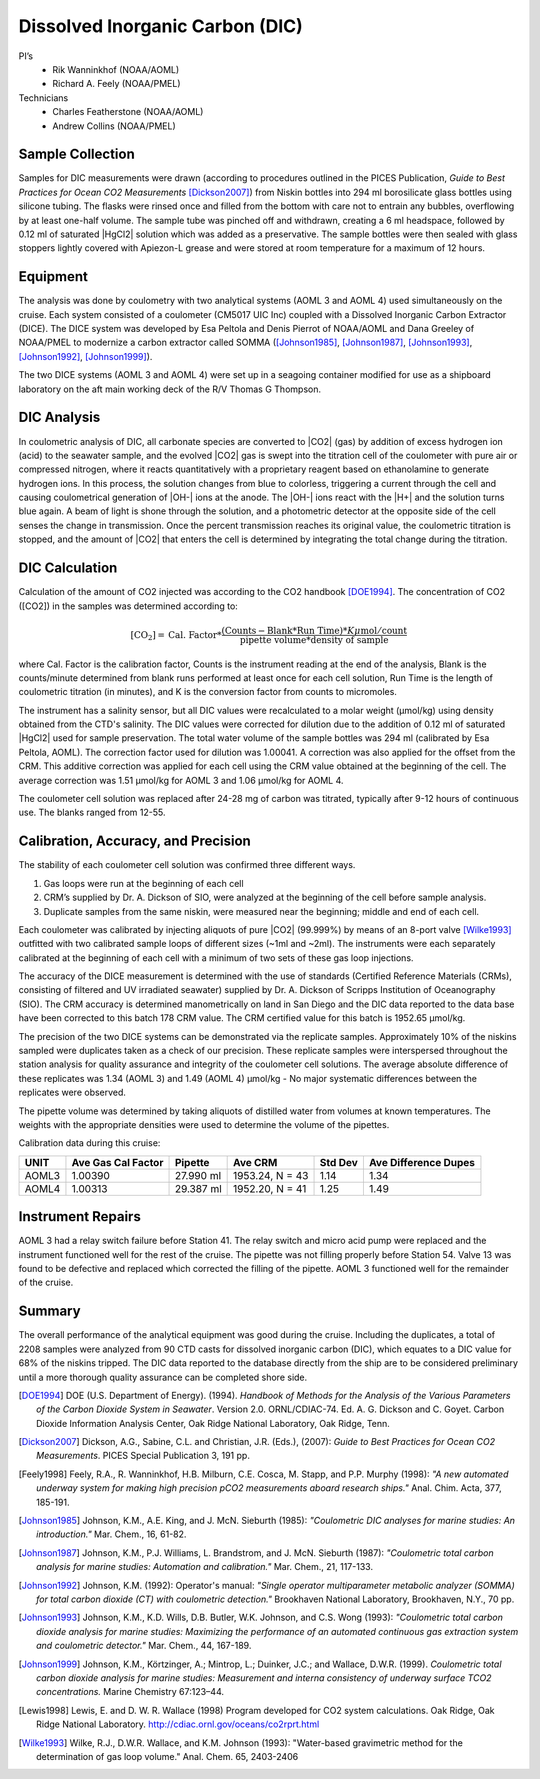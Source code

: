 Dissolved Inorganic Carbon (DIC)
================================

PI’s
  * Rik Wanninkhof (NOAA/AOML)
  * Richard A. Feely (NOAA/PMEL)
Technicians
  * Charles Featherstone (NOAA/AOML)
  * Andrew Collins (NOAA/PMEL)


Sample Collection
-----------------
Samples for DIC measurements were drawn (according to procedures outlined in the PICES Publication, *Guide to Best Practices for Ocean CO2 Measurements* [Dickson2007]_) from Niskin bottles into 294 ml borosilicate glass bottles using silicone tubing.
The flasks were rinsed once and filled from the bottom with care not to entrain any bubbles, overflowing by at least one-half volume.
The sample tube was pinched off and withdrawn, creating a 6 ml headspace, followed by 0.12 ml of saturated |HgCl2| solution which was added as a preservative.
The sample bottles were then sealed with glass stoppers lightly covered with Apiezon-L grease and were stored at room temperature for a maximum of 12 hours.


Equipment
---------
The analysis was done by coulometry with two analytical systems (AOML 3 and AOML 4) used simultaneously on the cruise.
Each system consisted of a coulometer (CM5017 UIC Inc) coupled with a Dissolved Inorganic Carbon Extractor (DICE).
The DICE system was developed by Esa Peltola and Denis Pierrot of NOAA/AOML and Dana Greeley of NOAA/PMEL to modernize a carbon extractor called SOMMA ([Johnson1985]_, [Johnson1987]_, [Johnson1993]_, [Johnson1992]_, [Johnson1999]_).

The two DICE systems (AOML 3 and AOML 4) were set up in a seagoing container modified for use as a shipboard laboratory on the aft main working deck of the R/V Thomas G Thompson.

DIC Analysis
------------
In coulometric analysis of DIC, all carbonate species are converted to |CO2| (gas) by addition of excess hydrogen ion (acid) to the seawater sample, and the evolved |CO2| gas is swept into the titration cell of the coulometer with pure air or compressed nitrogen, where it reacts quantitatively with a proprietary reagent based on ethanolamine to generate hydrogen ions.
In this process, the solution changes from blue to colorless, triggering a current through the cell and causing coulometrical generation of |OH-| ions at the anode.
The |OH-| ions react with the |H+| and the solution turns blue again.
A beam of light is shone through the solution, and a photometric detector at the opposite side of the cell senses the change in transmission.
Once the percent transmission reaches its original value, the coulometric titration is stopped, and the amount of |CO2| that enters the cell is determined by integrating the total change during the titration.

DIC Calculation
---------------
Calculation of the amount of CO2 injected was according to the CO2 handbook [DOE1994]_.
The concentration of CO2 ([CO2]) in the samples was determined according to:

.. math::

  [\text{CO}_2] = \text{Cal. Factor} * \frac{(\text{Counts} - \text{Blank} * \text{Run Time}) * K \mu\text{mol}/\text{count}}{\text{pipette volume} * \text{density of sample}}

where Cal. Factor is the calibration factor, Counts is the instrument reading at the end of the analysis, Blank is the counts/minute determined from blank runs performed at least once for each cell solution, Run Time is the length of coulometric titration (in minutes), and K is the conversion factor from counts to micromoles.

The instrument has a salinity sensor, but all DIC values were recalculated to a molar weight (µmol/kg) using density obtained from the CTD's salinity.
The DIC values were corrected for dilution due to the addition of 0.12 ml of saturated |HgCl2| used for sample preservation.
The total water volume of the sample bottles was 294 ml (calibrated by Esa Peltola, AOML).
The correction factor used for dilution was 1.00041.
A correction was also applied for the offset from the CRM.
This additive correction was applied for each cell using the CRM value obtained at the beginning of the cell.
The average correction was 1.51 µmol/kg for AOML 3 and 1.06 µmol/kg for AOML 4.

The coulometer cell solution was replaced after 24-28 mg of carbon was titrated, typically after 9-12 hours of continuous use.
The blanks ranged from 12-55.


Calibration, Accuracy, and Precision
------------------------------------
The stability of each coulometer cell solution was confirmed three different ways.

1. Gas loops were run at the beginning of each cell
2. CRM’s supplied by Dr. A. Dickson of SIO, were analyzed at the beginning of the cell before sample analysis.
3. Duplicate samples from the same niskin, were measured near the beginning; middle and end of each cell.

Each coulometer was calibrated by injecting aliquots of pure |CO2| (99.999%) by means of an 8-port valve [Wilke1993]_ outfitted with two calibrated sample loops of different sizes (~1ml and ~2ml).
The instruments were each separately calibrated at the beginning of each cell with a minimum of two sets of these gas loop injections.

The accuracy of the DICE measurement is determined with the use of standards (Certified Reference Materials (CRMs), consisting of filtered and UV irradiated seawater) supplied by Dr. A. Dickson of Scripps Institution of Oceanography (SIO).
The CRM accuracy is determined manometrically on land in San Diego and the DIC data reported to the data base have been corrected to this batch 178 CRM value.
The CRM certified value for this batch is 1952.65 µmol/kg.

The precision of the two DICE systems can be demonstrated via the replicate samples.
Approximately 10% of the niskins sampled were duplicates taken as a check of our precision.
These replicate samples were interspersed throughout the station analysis for quality assurance and integrity of the coulometer cell solutions.
The average absolute difference of these replicates was 1.34 (AOML 3) and 1.49 (AOML 4) µmol/kg - No major systematic differences between the replicates were observed.

The pipette volume was determined by taking aliquots of distilled water from volumes at known temperatures.
The weights with the appropriate densities were used to determine the volume of the pipettes.

Calibration data during this cruise:

======= =================== ========== =============== ========= ====================
UNIT    Ave Gas Cal Factor  Pipette    Ave CRM         Std Dev   Ave Difference Dupes
======= =================== ========== =============== ========= ====================
AOML3   1.00390             27.990 ml  1953.24, N = 43 1.14      1.34
AOML4   1.00313             29.387 ml  1952.20, N = 41 1.25      1.49
======= =================== ========== =============== ========= ====================

Instrument Repairs
------------------
AOML 3 had a relay switch failure before Station 41.
The relay switch and micro acid pump were replaced and the instrument functioned well for the rest of the cruise.
The pipette was not filling properly before Station 54.
Valve 13 was found to be defective and replaced which corrected the filling of the pipette.  AOML 3 functioned well for the remainder of the cruise.

Summary
-------
The overall performance of the analytical equipment was good during the cruise. 
Including the duplicates, a total of 2208 samples were analyzed from 90 CTD casts for dissolved inorganic carbon (DIC), which equates to a DIC value for 68% of the niskins tripped.
The DIC data reported to the database directly from the ship are to be considered preliminary until a more thorough quality assurance can be completed shore side. 


.. [DOE1994] DOE (U.S. Department of Energy). (1994). *Handbook of Methods for the Analysis of
   the Various Parameters of the Carbon Dioxide System in Seawater*. Version 2.0. ORNL/CDIAC-74. Ed. A. G. Dickson and
   C. Goyet. Carbon Dioxide Information Analysis Center, Oak Ridge National Laboratory, Oak Ridge, Tenn.

.. [Dickson2007] Dickson, A.G., Sabine, C.L. and Christian, J.R. (Eds.), (2007): *Guide to Best Practices
    for Ocean CO2 Measurements*. PICES Special Publication 3, 191 pp.

.. [Feely1998] Feely, R.A., R. Wanninkhof, H.B. Milburn, C.E. Cosca, M. Stapp, and P.P. Murphy (1998):
   *"A new automated underway system for making high precision pCO2 measurements aboard research ships."*
   Anal. Chim. Acta, 377, 185-191.

.. [Johnson1985] Johnson, K.M., A.E. King, and J. McN. Sieburth (1985): *"Coulometric DIC analyses for marine studies: An introduction."* Mar. Chem., 16, 61-82.

.. [Johnson1987] Johnson, K.M., P.J. Williams, L. Brandstrom, and J. McN. Sieburth (1987):
    *"Coulometric total carbon analysis for marine studies: Automation and
    calibration."* Mar. Chem., 21, 117-133.

.. [Johnson1992] Johnson, K.M. (1992): Operator's manual: *"Single operator multiparameter
    metabolic analyzer (SOMMA) for total carbon dioxide (CT) with coulometric
    detection."* Brookhaven National Laboratory, Brookhaven, N.Y., 70 pp.

.. [Johnson1993] Johnson, K.M., K.D. Wills, D.B. Butler, W.K. Johnson, and C.S. Wong (1993):
    *"Coulometric total carbon dioxide analysis for marine studies: Maximizing
    the performance of an automated continuous gas extraction system and
    coulometric detector."* Mar. Chem., 44, 167-189.

.. [Johnson1999] Johnson, K.M., Körtzinger, A.; Mintrop, L.; Duinker, J.C.; and Wallace, D.W.R. (1999).
   *Coulometric total carbon dioxide analysis for marine studies: Measurement and interna consistency of
   underway surface TCO2 concentrations.* Marine Chemistry 67:123–44.

.. [Lewis1998] Lewis, E. and D. W. R. Wallace (1998) Program developed for CO2 system
    calculations. Oak Ridge, Oak Ridge National Laboratory.
    http://cdiac.ornl.gov/oceans/co2rprt.html

.. [Wilke1993] Wilke, R.J., D.W.R. Wallace, and K.M. Johnson (1993): "Water-based gravimetric
    method for the determination of gas loop volume." Anal. Chem. 65, 2403-2406

